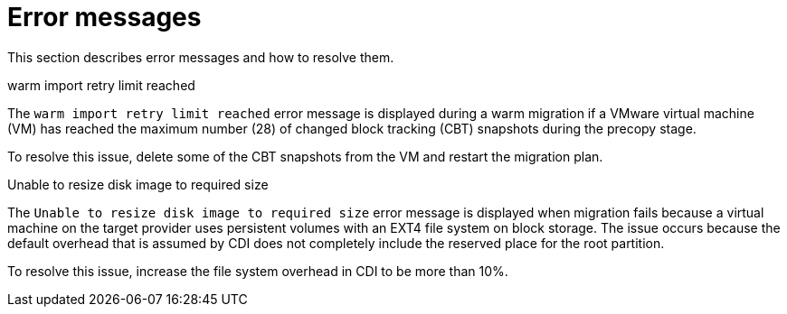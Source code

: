 // Module included in the following assemblies:
//
// * documentation/doc-Migration_Toolkit_for_Virtualization/master.adoc

:_content-type: REFERENCE
[id="error-messages_{context}"]
= Error messages

This section describes error messages and how to resolve them.

.warm import retry limit reached

The `warm import retry limit reached` error message is displayed during a warm migration if a VMware virtual machine (VM) has reached the maximum number (28) of changed block tracking (CBT) snapshots during the precopy stage.

To resolve this issue, delete some of the CBT snapshots from the VM and restart the migration plan.

.Unable to resize disk image to required size

The `Unable to resize disk image to required size` error message is displayed when migration fails because a virtual machine on the target provider uses persistent volumes with an EXT4 file system on block storage. The issue occurs because the default overhead that is assumed by CDI does not completely include the reserved place for the root partition.

To resolve this issue, increase the file system overhead in CDI to be more than 10%.
